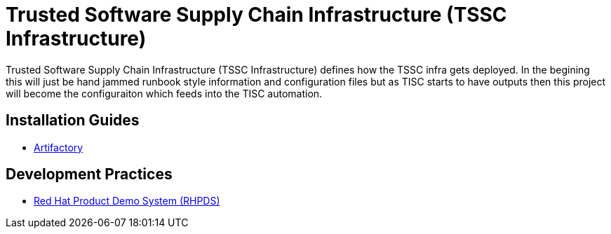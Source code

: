 //ifdef::env-github[]
:imagesdir: ../images
:ProjectName: Trusted{nbsp}Software{nbsp}Supply{nbsp}Chain{nbsp}Infrastructure
:ProjectShortName: TSSC Infrastructure
//endif::[]

= {ProjectName} ({ProjectShortName})

{ProjectName} ({ProjectShortName}) defines how the TSSC infra gets deployed. In the begining this will just be hand jammed runbook style information and configuration files but as TISC starts to have outputs then this project will become the configuraiton which feeds into the TISC automation.

== Installation Guides
// If we ever choose to publish this via asciidoctor, change the links below to includes, e.g.
// include::artifactory/install.adoc[leveloffset=+2]

* link:docs/artifactory/install.adoc[Artifactory]

== Development Practices

* link:docs/dev_guide/rhpds.adoc[Red Hat Product Demo System (RHPDS)]